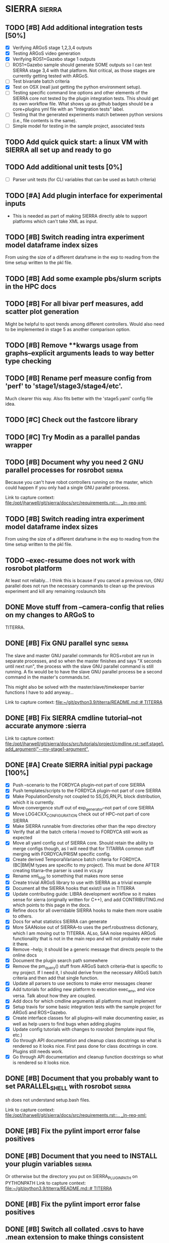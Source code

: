 * SIERRA                                                            :sierra:
** TODO [#B] Add additional integration tests [50%]
- [X] Verifying ARGoS stage 1,2,3,4 outputs
- [X] Testing ARGoS video generation
- [X] Verifying ROS1+Gazebo stage 1 outputs
- [ ] ROS1+Gazebo sample should generate SOME outputs so I can test SIERRA stage
   3,4 with that platform. Not critical, as those stages are currently getting
  tested with ARGoS.
- [ ] Test bivariate batch criteria
- [X] Test on OSX (reall just getting the python environment setup).
- [ ] Testing specific command line options and other elements of the SIERRA
  core not tested by the plugin integration tests. This should get its own
  workflow file. What shows up as github badges should be a core+plugins yml
  file with an "Integration tests" label.
- [ ] Testing that the generated experiments match between python versions
      (i.e., file contents is the same).
- [ ] Simple model for testing in the sample project, associated tests

** TODO Add quick quick start: a linux VM with SIERRA all set up and ready to go
** TODO Add additional unit tests [0%]
- [ ] Parser unit tests (for CLI variables that can be used as batch criteria)

** TODO [#A] Add plugin interface for experimental inputs
- This is needed as part of making SIERRA directly able to support platforms
  which can't take XML as input.

** TODO [#B] Switch reading intra experiment model dataframe index sizes
From using the size of a different dataframe in the exp to reading from the time
setup written to the pkl file.

** TODO [#B] Add some example pbs/slurm scripts in the HPC docs
** TODO [#B] For all bivar perf measures, add scatter plot generation
Might be helpful to spot trends among different controllers. Would also need to
be implemented in stage 5 as another comparison option.

** TODO [#B] Remove **kwargs usage from graphs--explicit arguments leads to way better type checking
** TODO [#B] Rename perf measure config from 'perf' to 'stage1/stage3/stage4/etc'.
Much clearer this way. Also fits better with the 'stage5.yaml' config file idea.

** TODO [#C] Check out the fastcore library
** TODO [#C] Try Modin as a parallel pandas wrapper
** TODO [#B] Document why you need 2 GNU parallel processes for rosrobot :sierra:
   Because you can't have robot controllers running on the master, which could
   happen if you only had a single GNU parallel process.

   Link to capture context: [[file:/opt/jharwell/git/sierra/docs/src/requirements.rst::.. _ln-req-xml:]]
** TODO [#B] Switch reading intra experiment model dataframe index sizes
From using the size of a different dataframe in the exp to reading from the time
setup written to the pkl file.
** TODO --exec-resume does not work with rosrobot platform
   At least not reliably...
I think this is bcause if you cancel a previous run, GNU parallel does not run
the necessary commands to clean up the previous experiment and kill any
remaining roslaunch bits

** DONE Move stuff from --camera-config that relies on my changes to ARGoS to
   CLOSED: [2022-08-11 Thu 15:29]
TITERRA.

** DONE [#B] Fix GNU parallel sync                                   :sierra:
   CLOSED: [2022-04-11 Mon 12:09]
   The slave and master GNU parallel commands for ROS+robot are run in separate processes, and so when the master
   finishes and says "X seconds until next run", the process with the slave GNU parallel command is still running. A fix
   would be to have the slave GNU parallel process be a second command in the master's commands.txt.

   This might also be solved with the master/slave/timekeeper barrier functions I have to add anyway...

   Link to capture context: [[file:~/git/python3.9/titerra/README.md::# TITERRA]]
** DONE [#B] Fix SIERRA cmdline tutorial--not accurate anymore       :sierra
   CLOSED: [2022-06-02 Thu 10:25]

   Link to capture context: [[file:/opt/jharwell/git/sierra/docs/src/tutorials/project/cmdline.rst::self.stage1.add_argument("--my-stage1-argument",]]
** DONE [#A] Create SIERRA initial pypi package [100%]
   CLOSED: [2022-07-01 Fri 15:06]
- [X] Push --scenario to the FORDYCA plugin--not part of core SIERRA
- [X] Push templates/scripts to the FORDYCA plugin--not part of core SIERRA
- [X] Make PopulationDensity not coupled to SS,DS,RN,PL block distribution, which it is currently.
- [X] Move convergence stuff out of exp_generator--not part of core SIERRA
- [X] Move LOG4CXX_CONFIGURATION check out of HPC--not part of core SIERRA
- [X] Make SIERRA runnable from directories other than the repo directory
- [X] Verify that all the batch criteria I moved to FORDYCA still work as expected
- [X] Move all yaml config out of SIERRA core. Should retain the ability to merge configs though, as I will need that
       for TITARRA common stuff merging with FORDYCA/PRISM specific config.
- [X] Create derived TemporalVariance  batch criteria for FORDYCA. (BC|BM|M types are specific to my project).
      This must be done AFTER creating titarra--the parser is used in vcs.py
- [X] Rename xml_luigi to something that makes more sense
- [X] Create trivial ARGoS library to use with SIERRA as a trivial example
- [X] Document all the SIERRA hooks that exist/I use in TITERRA
- [X] Update contributing guide: LIBRA development workflow so it makes sense for sierra (originally written for C++),
  and add CONTRIBUTING.md which points to this page in the docs.
- [X] Refine docs for all overridable SIERRA hooks to make them more usable to others.
- [X] Docs for what statistics SIERRA can generate
- [X] More SAANoise out of SIERRA--to uses the perf.robustness dictionary, which I am moving out to TITERRA. ALso, SAA
     noise requires ARGoS functionality that is not in the main repo and will not probably ever make it there.
- [X] Remove --help; it should be a generic message that directs people to the online docs
- [X] Document the plugin search path somewhere
- [X] Remove the pm_query() stuff from ARGoS batch criteria--that is specific to my project. If I need it, I should
      derive from the necessary ARGoS batch criteria and then add that single function.
- [X] Update all parsers to use sections to make error messages cleaner
- [X] Add tutorials for adding new platform to execution exec_env, and vice versa. Talk about how they are coupled.
- [X] Add docs for which cmdline arguments all platforms must implement
- [X] Setup travis for some basic integration tests with the sample project for ARGoS and ROS+Gazebo.
- [X] Create interface classes for all plugins--will make documenting easier, as well as help users to find bugs when
      adding plugins
- [X] Update config tutorials with changes to rosrobot (template input file, etc.)
- [X] Go through API documentation and cleanup class docstrings so what is rendered so it looks nice.
      First pass done for class docstrings in core. Plugins still needs work.
- [X] Go through API documentation and cleanup function docstrings so what is rendered so it looks nice.

** DONE [#B] Document that you probably want to set PARALLEL_SHELL with rosrobot :sierra:
   CLOSED: [2022-07-06 Wed 13:12]
   sh does not understand setup.bash files.

   Link to capture context: [[file:/opt/jharwell/git/sierra/docs/src/requirements.rst::.. _ln-req-xml:]]
** DONE [#B] Fix the pylint import error false positives
   CLOSED: [2022-07-06 Wed 13:12]
** DONE [#B] Document that you need to INSTALL your plugin variables :sierra:
   CLOSED: [2022-07-06 Wed 13:18]
   Or otherwise but the directory you put on SIERRA_PLUGIN_PATH on PYTHONPATH
   Link to capture context: [[file:~/git/python3.9/titerra/README.md::# TITERRA]]
** DONE [#B] Fix the pylint import error false positives
   CLOSED: [2022-07-06 Wed 13:18]
** DONE [#B] Switch all collated .csvs to have .mean extension to make things consistent
   CLOSED: [2022-07-06 Wed 13:52]
Stat csv extension mapping should probably be put in the config module
** DONE Switch to pathlib
   CLOSED: [2022-08-11 Thu 11:08]
- Much better than using raw strings everywhere for filesystem paths

** DONE [#B] Add --version flag
   CLOSED: [2022-08-11 Thu 11:08]
This really should be there.... And not require a valid --project to be passed.

